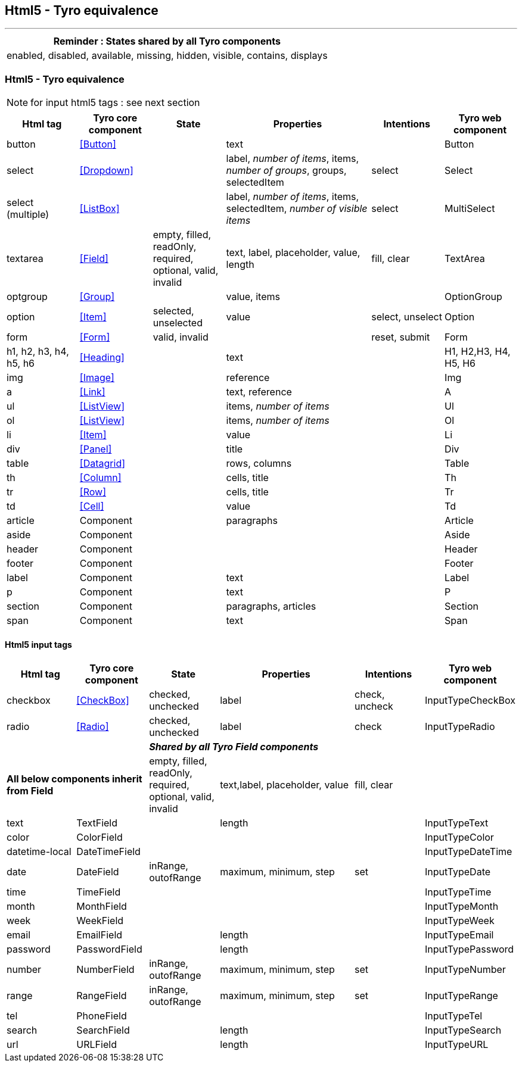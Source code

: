 == Html5 - Tyro equivalence
'''
[cols="1",options="header"]
|===
|Reminder : States shared by all Tyro components
|enabled, disabled, available, missing, hidden, visible, contains, displays
|===

=== Html5 - Tyro equivalence

[NOTE]
====
for input html5 tags : see next section
====

[cols="1,1,1,2,1,1", options="header"]
|===
|Html tag
|Tyro core component
|State
|Properties
|Intentions
|Tyro web component

|button
|<<Button>>
|
|text
|
|Button

|select
|<<Dropdown>>
|
|label, _number of items_, items, _number of groups_, groups, selectedItem
|select
|Select

|select (multiple)
|<<ListBox>>
|
|label, _number of items_, items, selectedItem, _number of visible items_
|select
|MultiSelect

|textarea
|<<Field>>
|empty, filled, readOnly, required, optional, valid, invalid
|text, label, placeholder, value, length
|fill, clear
|TextArea

|optgroup
|<<Group>>
|
|value, items
|
|OptionGroup

|option
|<<Item>>
|selected, unselected
|value
|select, unselect
|Option

|form
|<<Form>>
|valid, invalid
|
|reset, submit
|Form

|h1, h2, h3, h4, h5, h6
|<<Heading>>
|
|text
|
|H1, H2,H3, H4, H5, H6

|img
|<<Image>>
|
|reference
|
|Img

|a
|<<Link>>
|
|text, reference
|
|A

|ul
|<<ListView>>
|
|items, _number of items_
|
|Ul

|ol
|<<ListView>>
|
|items, _number of items_
|
|Ol

|li
|<<Item>>
|
|value
|
|Li

|div
|<<Panel>>
|
|title
|
|Div

|table
|<<Datagrid>>
|
|rows, columns
|
|Table

|th
|<<Column>>
|
|cells, title
|
|Th

|tr
|<<Row>>
|
|cells, title
|
|Tr

|td
|<<Cell>>
|
|value
|
|Td

|article
|Component
|
|paragraphs
|
|Article

|aside
|Component
|
|
|
|Aside

|header
|Component
|
|
|
|Header

|footer
|Component
|
|
|
|Footer

|label
|Component
|
|text
|
|Label

|p
|Component
|
|text
|
|P

|section
|Component
|
|paragraphs, articles
|
|Section

|span
|Component
|
|text
|
|Span

|===

==== Html5 input tags

[cols="1,1,1,2,1,1", options="header"]
|===
|Html tag
|Tyro core component
|State
|Properties
|Intentions
|Tyro web component

|checkbox
|<<CheckBox>>
|checked, unchecked
|label
|check, uncheck
|InputTypeCheckBox

|radio
|<<Radio>>
|checked, unchecked
|label
|check
|InputTypeRadio

2+|
4+|*_Shared by all Tyro Field components_*

2+|*All below components inherit from Field*
|empty, filled, readOnly, required, optional, valid, invalid
|text,label, placeholder, value
|fill, clear
|

|text
|TextField
|
|length
|
|InputTypeText

|color
|ColorField
|
|
|
|InputTypeColor

|datetime-local
|DateTimeField
|
|
|
|InputTypeDateTime

|date
|DateField
|inRange, outofRange
|maximum, minimum, step
|set
|InputTypeDate

|time
|TimeField
|
|
|
|InputTypeTime

|month
|MonthField
|
|
|
|InputTypeMonth

|week
|WeekField
|
|
|
|InputTypeWeek

|email
|EmailField
|
|length
|
|InputTypeEmail

|password
|PasswordField
|
|length
|
|InputTypePassword

|number
|NumberField
|inRange, outofRange
|maximum, minimum, step
|set
|InputTypeNumber

|range
|RangeField
|inRange, outofRange
|maximum, minimum, step
|set
|InputTypeRange

|tel
|PhoneField
|
|
|
|InputTypeTel

|search
|SearchField
|
|length
|
|InputTypeSearch

|url
|URLField
|
|length
|
|InputTypeURL

|===
